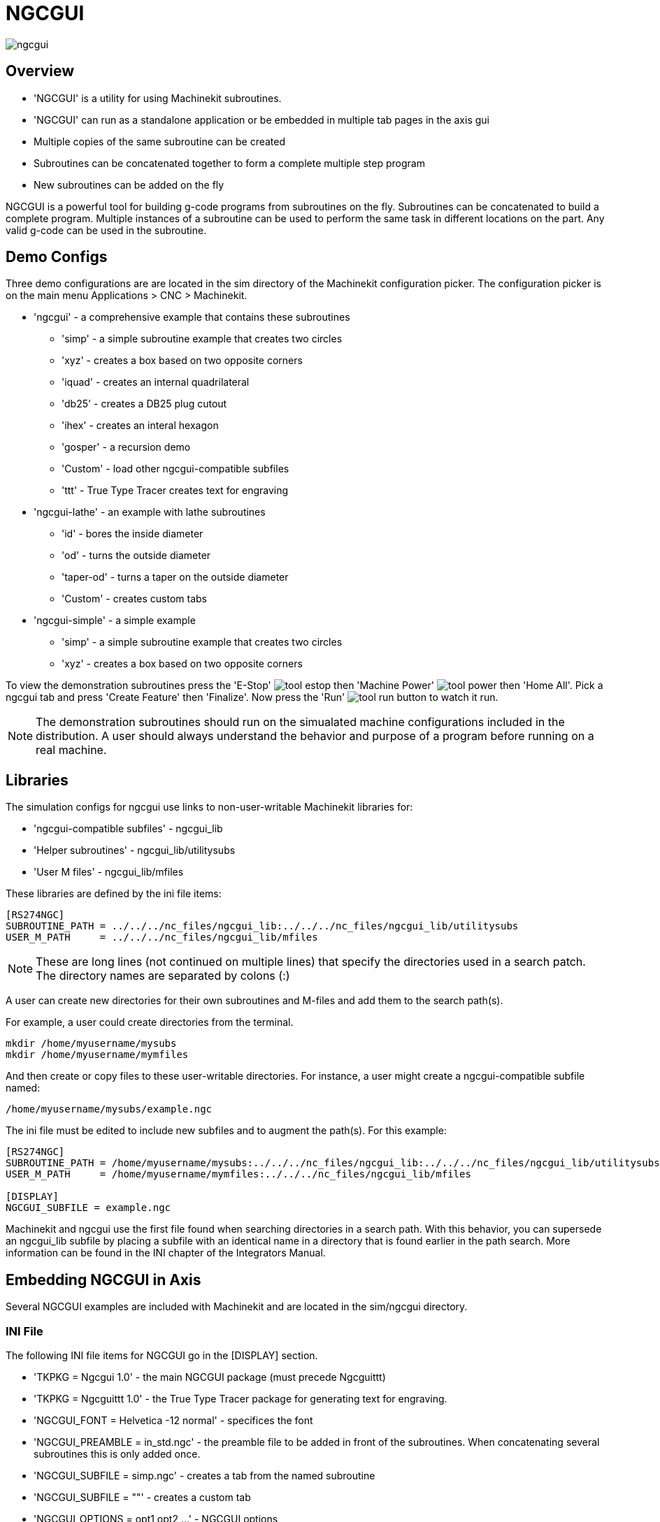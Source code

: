 = NGCGUI

[[cha:ngcgui]] (((NGCGUI)))

////
ATTENTION TRANSLATORS before translating this document copy the base document
into this copy to get the latest version. Untranslated documents are not kept
up to date with the English documents. 

Do not translate anchors or links, translate only the text of a link after the
comma.
Anchor [[anchor-name]]
Link <<anchor-name,text after the comma can be translated>>

Make sure the documents build after translating.
////

image::images/ngcgui.png[]

== Overview
    
* 'NGCGUI' is a utility for using Machinekit subroutines.
* 'NGCGUI' can run as a standalone application or be embedded in
   multiple tab pages in the axis gui
* Multiple copies of the same subroutine can be created
* Subroutines can be concatenated together to form a complete multiple
  step program
* New subroutines can be added on the fly

NGCGUI is a powerful tool for building g-code programs from subroutines
on the fly.
Subroutines can be concatenated to build a complete program. Multiple
instances of a subroutine can be used to perform the same task in different
locations on the part. Any valid g-code can be used in the subroutine.

== Demo Configs

Three demo configurations are are located in the sim directory of the
Machinekit configuration picker. The configuration picker is on the main menu
Applications > CNC > Machinekit.

* 'ngcgui' - a comprehensive example that contains these subroutines
** 'simp' - a simple subroutine example that creates two circles
** 'xyz' - creates a box based on two opposite corners
** 'iquad' - creates an internal quadrilateral
** 'db25' - creates a DB25 plug cutout
** 'ihex' - creates an interal hexagon
** 'gosper' - a recursion demo
** 'Custom' - load other ngcgui-compatible subfiles
** 'ttt' - True Type Tracer creates text for engraving

* 'ngcgui-lathe' - an example with lathe subroutines
** 'id' - bores the inside diameter
** 'od' - turns the outside diameter
** 'taper-od' - turns a taper on the outside diameter
** 'Custom' - creates custom tabs

* 'ngcgui-simple' - a simple example
** 'simp' - a simple subroutine example that creates two circles
** 'xyz' - creates a box based on two opposite corners

To view the demonstration subroutines press the 'E-Stop' 
image:images/tool_estop.gif[] then 'Machine Power' 
image:images/tool_power.gif[] then 'Home All'. Pick a ngcgui tab and press
'Create Feature' then 'Finalize'. Now press the 'Run'
image:images/tool_run.gif[] button to watch it run.

[NOTE]
The demonstration subroutines should run on the simualated
machine configurations included in the distribution.  A user
should always understand the behavior and purpose of a program
before running on a real machine.

== Libraries

The simulation configs for ngcgui use links to non-user-writable
Machinekit libraries for:

* 'ngcgui-compatible subfiles' - ngcgui_lib
* 'Helper subroutines' - ngcgui_lib/utilitysubs
* 'User M files' - ngcgui_lib/mfiles

These libraries are defined by the ini file items:

----
[RS274NGC]
SUBROUTINE_PATH = ../../../nc_files/ngcgui_lib:../../../nc_files/ngcgui_lib/utilitysubs
USER_M_PATH     = ../../../nc_files/ngcgui_lib/mfiles
----

[NOTE]
These are long lines (not continued on multiple lines)
that specify the directories used in a search patch.  The
directory names are separated by colons (:)

A user can create new directories for their own subroutines and
M-files and add them to the search path(s).

For example, a user could create directories from the terminal.

----
mkdir /home/myusername/mysubs
mkdir /home/myusername/mymfiles
----

And then create or copy files to these user-writable directories.
For instance, a user might create a ngcgui-compatible subfile named:

----
/home/myusername/mysubs/example.ngc
----

The ini file must be edited to include new subfiles and to
augment the path(s).  For this example:

----
[RS274NGC]
SUBROUTINE_PATH = /home/myusername/mysubs:../../../nc_files/ngcgui_lib:../../../nc_files/ngcgui_lib/utilitysubs
USER_M_PATH     = /home/myusername/mymfiles:../../../nc_files/ngcgui_lib/mfiles

[DISPLAY]
NGCGUI_SUBFILE = example.ngc
----

Machinekit and ngcgui use the first file found when searching
directories in a search path.  With this behavior, you can
supersede an ngcgui_lib subfile by placing a subfile with an
identical name in a directory that is found earlier in the path
search. More information can be found in the INI chapter of the 
Integrators Manual.


== Embedding NGCGUI in Axis

Several NGCGUI examples are included with Machinekit and are located in the sim/ngcgui
directory.

=== INI File

The following INI file items for NGCGUI go in the [DISPLAY] section.

* 'TKPKG = Ngcgui 1.0' - the main NGCGUI package (must precede Ngcguittt)
* 'TKPKG = Ngcguittt 1.0' - the True Type Tracer package for generating text
   for engraving.
* 'NGCGUI_FONT = Helvetica -12 normal' - specifices the font
* 'NGCGUI_PREAMBLE = in_std.ngc' - the preamble file to be added in front of the
  subroutines. When concatenating several subroutines this is only added once.
* 'NGCGUI_SUBFILE = simp.ngc' - creates a tab from the named subroutine
* 'NGCGUI_SUBFILE = ""' - creates a custom tab
* 'NGCGUI_OPTIONS = opt1 opt2 ...' - NGCGUI options
** 'nonew' - disallow making a new custom tab
** 'noremove' - disallow removing any tab page
** 'noauto' - no auto send (makeFile, then manually send)
** 'noiframe' - no internal image, image on separate top level
* 'TTT = truetype-tracer' - the truetype tracer program
* 'TTT_PREAMBLE = in_std.ngc' - Optional, specifies filename for preamble used for
   ttt created subfiles

This is an example of embedding NGCGUI into Axis. The subroutines need to be
in a directory specified by the [RS274NGC]SUBROUTINE_PATH.  Some example
subroutines use other subroutines so check to be sure you have the
dependences, if any, in a SUBROUTINE_PATH directory.  Some subroutines may
use custom Mfiles which must be in a directory specified by the
[RS274NGC]USER_M_PATH.

.Sample INI
----
[RS274NGC]
SUBROUTINE_PATH   = ../../../nc_files/ngcgui_lib:../../../ngcgui_lib/utilitysubs
USER_M_PATH       = ../../../nc_files/ngcgui_lib/mfiles

[DISPLAY]
TKPKG             = Ngcgui    1.0
TKPKG             = Ngcguittt 1.0
# Ngcgui must precede Ngcguittt

NGCGUI_FONT       = Helvetica -12 normal
# specify filenames only, files must be in [RS274NGC]SUBROUTINE_PATH
NGCGUI_PREAMBLE   = in_std.ngc
NGCGUI_SUBFILE    = simp.ngc
NGCGUI_SUBFILE    = xyz.ngc
NGCGUI_SUBFILE    = iquad.ngc
NGCGUI_SUBFILE    = db25.ngc
NGCGUI_SUBFILE    = ihex.ngc
NGCGUI_SUBFILE    = gosper.ngc
# specify "" for a custom tab page
NGCGUI_SUBFILE    = ""
#NGCGUI_SUBFILE   = "" use when image frame is specified if
#                      opening other files is required
#                      images will be put in a top level window
NGCGUI_OPTIONS    =
#NGCGUI_OPTIONS   = opt1 opt2 ...
# opt items:
#   nonew      -- disallow making a new custom tab
#   noremove   -- disallow removing any tab page
#   noauto     -- no auto send (makeFile, then manually send)
#   noiframe   -- no internal image, image on separate top level

TTT               = truetype-tracer
TTT_PREAMBLE      = in_std.ngc

PROGRAM_PREFIX    = ../../nc_files
----

=== Truetype Tracer

Ngcgui_ttt provides support for truetype-tracer (v4).  It creates an axis tab
page which allows a user to create a new ngcgui tab page after entering text
and selecting a font and other parameters.  (Truetype-tracer must be installed
independently).

To embed ngcgui_ttt in axis, specify the following items in addition to ngcgui items:
....
Item:    [DISPLAY]TKPKG = Ngcgui_ttt version_number
Example: [DISPLAY]TKPKG = Ngcgui_ttt 1.0
Note:    Mandatory, specifies loading of ngcgui_ttt in an axis tab page named ttt.
         Must follow the TKPKG = Ngcgui item.

Item:    [DISPLAY]TTT = path_to_truetype-tracer
Example: [DISPLAY]TTT = truetype-tracer
Note:    Optional, if not specified, attempt to use /usr/local/bin/truetype-tracer.
         Specify with absolute pathname or as a simple executable name
         in which case the user PATH environment will used to find the program.

Item:    [DISPLAY]TTT_PREAMBLE = preamble_filename
Example: [DISPLAY]TTT_PREAMBLE = in_std.ngc
Note:    Optional, specifies filename for preamble used for ttt created subfiles.
....

=== INI Examples

Ngcgui uses the EMC search path to find files.

The search path begins with the standard directory specified by:

  [DISPLAY]PROGRAM_PREFIX

followed by multiple directories specfied by:

  [RS274NGC]SUBROUTINE_PATH

.Directories
Directories may be specifed as absolute paths or relative paths.
....
Example: [DISPLAY]PROGRAM_PREFIX = /home/myname/emc2/nc_files
Example: [DISPLAY]PROGRAM_PREFIX = ~/emc2/nc_files
Example: [DISPLAY]PROGRAM_PREFIX = ../../../nc_files
....

An absolute path beginning with a "/" specifies a complete filesystem
location.  A path beginning with a "\~/" specifies a path starting
from the user's home directory.  A path beginning with "~username/" 
specifies a path starting in username's home directory.

.Relative Paths
Relative paths are based on the startup directory which is the directory
containing the ini file.  Using relative paths can facilitate relocation of
configurations but requires a good understanding of linux path specifiers.

....
   ./d0        is the same as d0, e.g., a directory named d0 in the startup directory
   ../d1       refers to a directory d1 in the parent directory
   ../../d2    refers to a directory d2 in the parent of the parent directory
   ../../../d3 etc.
....

Multiple directories can be specified with [RS274NGC]SUBROUTINE_PATH by
separating them with colons.  The following example illustrates the format
for multiple directories and shows the use of relative and absolute paths.

`Example: [RS274NGC]SUBROUTINE_PATH = ../../../nc_files/ngcgui_lib:../../../nc_files/ngcgui_lib/utilitysubs:/tmp/tmpngc`

This is one long line, do not continue on multiple lines.  When emc and/or
ngcgui searches for files, the first file found in the search is used.

EMC (and NGCGUI) must be able to find all subroutines including helper routines
that are called from within NGCGUI subfiles.  It is convenient to place
utility subs in a separate directory as indicated in the example above.

The distribution includes the ngcgui_lib directory and demo files for
preambles, subfiles, postambles and helper files.  To modify the behavior
of the files, you can copy any file and place it in an earlier part of the
search path.  The first directory searched is [DISPLAY]PROGRAM_PREFIX.  You
can use this directory but it is better practice to create dedicated 
directory(ies) and put them at the beginning of the [RS274NGC]SUBROUTINE_PATH.

In the following example, files in /home/myname/emc2/mysubs will be found before
files in ../../../nc_files/ngcgui_lib.

`Example: [RS274NGC]SUBROUTINE_PATH = /home/myname/emc2/mysubs:../../../nc_files/ngcgui_lib:../../../nc_files/ngcgui_lib/utilitysubs`

New users may inadvertently try to use files that are not structured to be
compatible with ngcgui requirements.  Ngcgui will likely report numerous errors
if the files are not coded per its conventions.  Good practice suggests that
ngcgui-compatible subfiles should be placed in a directory dedicated to that
purpose and that preamble, postamble, and helper files should be in separate
directory(ies) to discourage attempts to use them as subfiles.  Files not intended
for use as subfiles can include a special comment: "(not_a_subfile)" so that
ngcgui will reject them automatically with a relevant message.

To embed ngcgui in axis, specify the following items in the inifile:
....
Item:    [DISPLAY]PROGRAM_PREFIX = dirname
Example: [DISPLAY]PROGRAM_PREFIX = ../../../nc_files
Note:    Mandatory and needed for numerous emc functions
         It is the first directory used in the search for files

Item:    [RS274NGC]SUBROUTINE_PATH = dirname1:dirname2:dirname3 ...
Example: [RS274NGC]SUBROUTINE_PATH = ../../../nc_files/ngcgui_lib:../../../nc_files/ngcgui_lib/utilitysubs
Note:    Optional, but very useful to organize subfiles and utility files

otem:    [DISPLAY]TKPKG=Ngcgui version_number
Example: [DISPLAY]TKPKG=Ngcgui 1.0
Note:    Mandatory, specifies loading of ngcgui axis tab pages

Item:    [DISPLAY]NGCGUI_FONT = font_descriptor
Example: [DISPLAY]NGCGUI_FONT = Helvetica -12 normal
Note:    Optional, font_descriptor is a tcl-compatible font specifier
         with items for fonttype -fontsize fontweight
         Default is: Helvetica -10 normal

Item:    [DISPLAY]NGCGUI_SUBFILE = subfile_filename
Example: [DISPLAY]NGCGUI_SUBFILE = simp.ngc
Example: [DISPLAY]NGCGUI_SUBFILE = xyz.ngc
Example: [DISPLAY]NGCGUI_SUBFILE = ""
Note:    Use one or more items to specify ngcgui-compatible
         subfiles that require an axis tab page on startup.
         A "Custom" tab will be created when the filename is "".
         A user can use a "Custom" tab to browse the file system
         and identify preamble, subfile, and postamble files.

Item:    [DISPLAY]NGCGUI_PREAMBLE = preamble_filename
Example: [DISPLAY]NGCGUI_PREAMBLE = in_std.ngc
Note:    Optional, when specified, the file is prepended to all subfiles.
         Files created with "Custom" tab pages use the preamble specified
         with the page.

Item:    [DISPLAY]NGCGUI_POSTAMBLE = postamble_filename
Example: [DISPLAY]NGCGUI_POSTAMBLE = bye.ngc
Note:    Optional, when specified, the file is appended to all subfiles.
         Files created with "Custom" tab pages use the postamble specified
         with the page.

Item:    [DISPLAY]NGCGUI_OPTIONS = opt1 opt2 ...
Example: [DISPLAY]NGCGUI_OPTIONS = nonew noremove
Note:    Multiple options are separated by blanks.
         By default, ngcgui configures tab pages so that:
            1) a user can make new tabs
            2) a user can remove tabs (except for the last remaining one)
            3) finalized files are automatically sent to axis
            4) an image frame (iframe) is made available to display
               an image for the subfile

         The options nonew, noremove, noauto, noiframe respectively
         disable these default behaviors.

         By default, if an image (.png,.gif,jpg,pgm) file
         is found in the same directory as the subfile, the
         image is displayed in the iframe.  Specifying 
         the noiframe option makes available additional buttons
         for selecting a preamble, subfile, and postamble and
         additional checkboxes.  Selections of the checkboxes
         are always available with special keys:
           Ctrl-R Toggle "Retain values on Subfile read"
           Ctrl-E Toggle "Expand subroutine"
           Ctrl-a Toggle "Autosend"
          (Ctrl-k lists all keys and functions)

         If noiframe is specified and an image file is found,
         the image is displayed in a separate window and
         all functions are available on the tab page.

         The NGCGUI_OPTIONS apply to all ngcgui tabs except that the
         nonew, noremove, and noiframe options are not applicable
         for "Custom" tabs.  Do not use "Custom" tabs if you want
         to limit the user's ability to select subfiles or create
         additional tab pages.
....

== Subroutine Requirements

An NGCGUI-compatible subfile contains a single subroutine definition. The name
of the subroutine must be the same as the filename (not including the .ngc
suffix). Machinekit supports named or numbered subroutines, but only named
subroutines are compatible with NGCGUI. For more information see the
<<cha:O-Codes,O-Codes>> Chapter.

The first non-comment line should be a sub statement.
The last non-comment line should be a endsub statement.

.examp.ngc:
----
o<examp> sub
  BODY_OF_SUBROUTINE
o<examp> endsub
----

The body of the subroutine should begin with a set of statements that define
local named parameters for each positional parameter expected for the
subroutine call. These definitions must be consecutive beginning with #1 and
ending with the last used parameter number. Definitions must be provided for
each of these parameters (no omissions).

.Parameter Numbering
----
#<xparm> = #1
#<yparm> = #2
#<zparm> = #3
----

Machinekit considers all numbered parameters in the range #1 thru #30 to be calling
parameters so ngcgui provides entry boxes for any occurence of parameters in
this range. It is good practice to avoid use of numbered parameters #1 through
#30 anywhere else in the subroutine. Using local, named parameters is
recommended for all internal variables.

Each defining statement may optionally include a special comment and a default
value for the parameter.

.Statement Prototype
----
#<vname> = #n (=default_value)
or
#<vname> = #n (comment_text)
or
#<vname> = #n (=default_value comment_text)
----

.Parameter Examples
----
#<xparm> = #1 (=0.0)
#<yparm> = #2 (Ystart)
#<zparm> = #3 (=0.0 Z start setting)
----

If a default_value is provided, it will be entered in the entry box
for the parameter on startup.

If comment_text is included, it will be used to identify the input
instead of the parameter name.

.Global Named Parameters
Notes on global named parameters (#<_globalname>) and ngcgui:

As in many programming languages, use of globals is powerful but can often lead
to unexpected consequences. In Machinekit, existing global named parameters will be
valid at subroutine execution and subroutines can modify or create global named
parameters.

The use of global named parameters as inputs to subroutines is discouraged
because such usage requires the establishment and maintenance of a well-defined
global context that is problematic to maintain. Using numbered parameters #1
thru #30 as subroutine inputs should be sufficient to satisfy a wide range of
design requirements.

Ngcgui includes some support for global named input parameters but usage
is deprecated and not documented here.

While input global named parameters are discouraged, emc subroutines must use
global named parameters for returning results. Since ngcgui-compatible
subfiles are aimed at gui usage, return values are not a common requirement.
However, ngcgui is useful as a testing tool for subroutines which do return
global named parameters and it is common for ngcgui-compatible subfiles to call
utility subroutine files that return results with global named parameters.

To support these usages, ngcgui ignores global named parameters that include a
colon (:) character in their name. Use of the colon (:) in the name prevents
ngcgui from making entryboxes for these parameters.

.Global Named Parameters
----
o<examp> sub
...
#<_examp:result> = #5410       (return the current tool diameter)
...
o<helper> call [#<x1>] [#<x2>] (call a subroutine)
#<xresult> = #<_helper:answer> (localize immediately the helper result)
#<_helper:answer> = 0.0        (nullify global named parameter used by subroutine)
...
o<examp> endsub
----

In the above example, the utility subroutine will be found in a separate file
named helper.ngc. The helper routine returns a result in a global
named parameter named #<_helper:answer.

For good practice, the calling subfile immediately localizes the result for use
elsewhere in the subfile and the global named parameter used for returning the
result is nullified in an attempt to mitigate its inadvertent use elsewhere in
the global context. (A nullification value of 0.0 may not always be a good
choice).

Ngcgui supports the creation and concatenation of multiple features for a
subfile and for multiple subfiles. It is sometimes useful for subfiles to
determine their order at runtime so ngcgui inserts a special global parameter
that can be tested within subroutines. The parameter is named #<_feature:>.
Its value begins with a value of 0 and is incremented for each added feature.

.Additional Features
A special 'info' comment can be included anywhere in an ngcgui-compatible
subfile. The format is:

----
(info: info_text)
----

The info_text is displayed near the top of the ngcgui tab page in axis.

Files not intended for use as subfiles can include a special comment
so that ngcgui will reject them automatically with a relevant message.

----
(not_a_subfile)
----

An optional image file (.png,.gif,.jpg,.pgm) can accompany a subfile. The
image file can help clarify the parameters used by the subfile. The image file
should be in the same directory as the subfile and have the same name with an
appropriate image suffix, e.g. the subfile examp.ngc could be accompanied by an
image file examp.png. Ngcgui attempts to resize large images by subsampling
to a size with maximum width of 320 and maximum height of 240 pixels. 

None of the conventions required for making an ngcgui-compatible subfile
preclude its use as general purpose subroutine file for Machinekit.

The Machinekit distribution includes a library (ngcgui_lib directory) that
includes both example ngcgui-compatible subfiles and utility files
to illustrate the features of Machinekit subroutines and ngcgui usage.

Additional user sumitted subroutines can be found on the Forum in the
Subroutines Section.

== DB25 Example

The following shows the DB25 subroutine. In the first photo you see where you
fill in the blanks for each variable.

image::images/ngcgui-db25-1.png[]

This photo shows the backplot of the DB25 subroutine.

image::images/ngcgui-db25-2.png[]

This photo shows the use of the new button and the custom tab to create
three DB25 cutouts in one program.

image::images/ngcgui-db25-3.png[]


